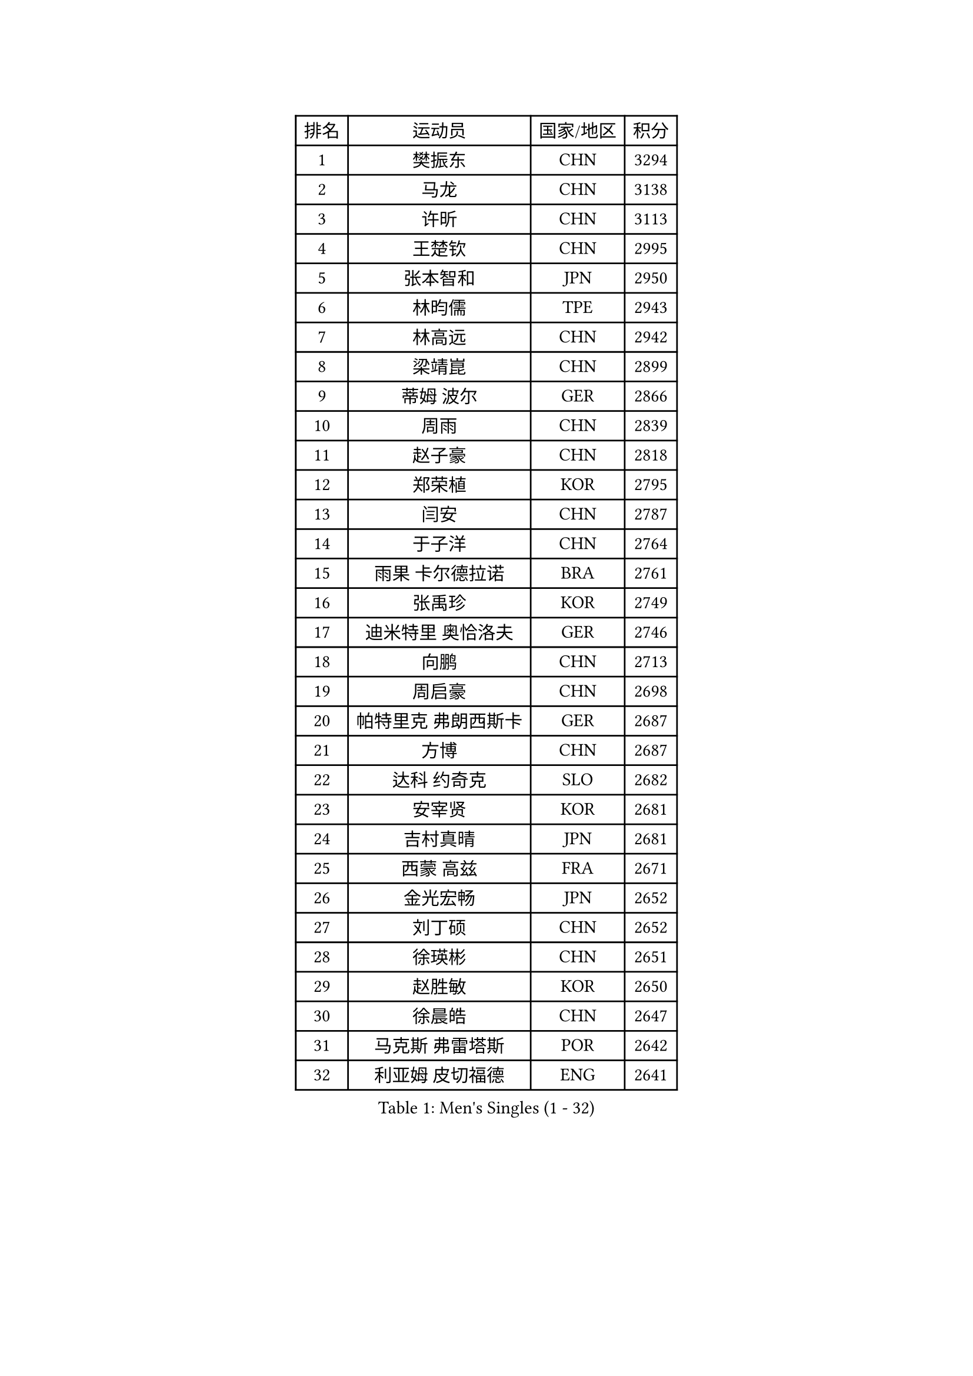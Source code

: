 
#set text(font: ("Courier New", "NSimSun"))
#figure(
  caption: "Men's Singles (1 - 32)",
    table(
      columns: 4,
      [排名], [运动员], [国家/地区], [积分],
      [1], [樊振东], [CHN], [3294],
      [2], [马龙], [CHN], [3138],
      [3], [许昕], [CHN], [3113],
      [4], [王楚钦], [CHN], [2995],
      [5], [张本智和], [JPN], [2950],
      [6], [林昀儒], [TPE], [2943],
      [7], [林高远], [CHN], [2942],
      [8], [梁靖崑], [CHN], [2899],
      [9], [蒂姆 波尔], [GER], [2866],
      [10], [周雨], [CHN], [2839],
      [11], [赵子豪], [CHN], [2818],
      [12], [郑荣植], [KOR], [2795],
      [13], [闫安], [CHN], [2787],
      [14], [于子洋], [CHN], [2764],
      [15], [雨果 卡尔德拉诺], [BRA], [2761],
      [16], [张禹珍], [KOR], [2749],
      [17], [迪米特里 奥恰洛夫], [GER], [2746],
      [18], [向鹏], [CHN], [2713],
      [19], [周启豪], [CHN], [2698],
      [20], [帕特里克 弗朗西斯卡], [GER], [2687],
      [21], [方博], [CHN], [2687],
      [22], [达科 约奇克], [SLO], [2682],
      [23], [安宰贤], [KOR], [2681],
      [24], [吉村真晴], [JPN], [2681],
      [25], [西蒙 高兹], [FRA], [2671],
      [26], [金光宏畅], [JPN], [2652],
      [27], [刘丁硕], [CHN], [2652],
      [28], [徐瑛彬], [CHN], [2651],
      [29], [赵胜敏], [KOR], [2650],
      [30], [徐晨皓], [CHN], [2647],
      [31], [马克斯 弗雷塔斯], [POR], [2642],
      [32], [利亚姆 皮切福德], [ENG], [2641],
    )
  )#pagebreak()

#set text(font: ("Courier New", "NSimSun"))
#figure(
  caption: "Men's Singles (33 - 64)",
    table(
      columns: 4,
      [排名], [运动员], [国家/地区], [积分],
      [33], [#text(gray, "郑培峰")], [CHN], [2628],
      [34], [宇田幸矢], [JPN], [2626],
      [35], [水谷隼], [JPN], [2618],
      [36], [孙闻], [CHN], [2617],
      [37], [艾曼纽 莱贝松], [FRA], [2616],
      [38], [神巧也], [JPN], [2607],
      [39], [徐海东], [CHN], [2605],
      [40], [GNANASEKARAN Sathiyan], [IND], [2604],
      [41], [卢文 菲鲁斯], [GER], [2601],
      [42], [薛飞], [CHN], [2600],
      [43], [#text(gray, "马特")], [CHN], [2595],
      [44], [丹羽孝希], [JPN], [2593],
      [45], [陈建安], [TPE], [2592],
      [46], [及川瑞基], [JPN], [2591],
      [47], [森园政崇], [JPN], [2590],
      [48], [#text(gray, "大岛祐哉")], [JPN], [2588],
      [49], [HIRANO Yuki], [JPN], [2583],
      [50], [#text(gray, "朱霖峰")], [CHN], [2582],
      [51], [周恺], [CHN], [2577],
      [52], [庄智渊], [TPE], [2573],
      [53], [克里斯坦 卡尔松], [SWE], [2568],
      [54], [弗拉基米尔 萨姆索诺夫], [BLR], [2567],
      [55], [亚历山大 希巴耶夫], [RUS], [2567],
      [56], [WALTHER Ricardo], [GER], [2564],
      [57], [夸德里 阿鲁纳], [NGR], [2560],
      [58], [PERSSON Jon], [SWE], [2556],
      [59], [乔纳森 格罗斯], [DEN], [2556],
      [60], [托米斯拉夫 普卡], [CRO], [2551],
      [61], [李尚洙], [KOR], [2545],
      [62], [王臻], [CAN], [2544],
      [63], [马蒂亚斯 法尔克], [SWE], [2544],
      [64], [AKKUZU Can], [FRA], [2540],
    )
  )#pagebreak()

#set text(font: ("Courier New", "NSimSun"))
#figure(
  caption: "Men's Singles (65 - 96)",
    table(
      columns: 4,
      [排名], [运动员], [国家/地区], [积分],
      [65], [特鲁斯 莫雷加德], [SWE], [2538],
      [66], [卡纳克 贾哈], [USA], [2533],
      [67], [黄镇廷], [HKG], [2522],
      [68], [ZHAI Yujia], [DEN], [2522],
      [69], [林钟勋], [KOR], [2518],
      [70], [贝内迪克特 杜达], [GER], [2518],
      [71], [WEI Shihao], [CHN], [2515],
      [72], [#text(gray, "TAKAKIWA Taku")], [JPN], [2515],
      [73], [PARK Ganghyeon], [KOR], [2512],
      [74], [#text(gray, "GERELL Par")], [SWE], [2510],
      [75], [上田仁], [JPN], [2508],
      [76], [牛冠凯], [CHN], [2508],
      [77], [蒂亚戈 阿波罗尼亚], [POR], [2507],
      [78], [邱党], [GER], [2506],
      [79], [吉村和弘], [JPN], [2497],
      [80], [帕纳吉奥迪斯 吉奥尼斯], [GRE], [2492],
      [81], [安东 卡尔伯格], [SWE], [2492],
      [82], [户上隼辅], [JPN], [2487],
      [83], [LIU Yebo], [CHN], [2486],
      [84], [村松雄斗], [JPN], [2484],
      [85], [雅克布 迪亚斯], [POL], [2480],
      [86], [#text(gray, "松平健太")], [JPN], [2479],
      [87], [HWANG Minha], [KOR], [2478],
      [88], [寇磊], [UKR], [2475],
      [89], [哈米特 德赛], [IND], [2474],
      [90], [罗伯特 加尔多斯], [AUT], [2474],
      [91], [DRINKHALL Paul], [ENG], [2473],
      [92], [安德烈 加奇尼], [CRO], [2473],
      [93], [赵大成], [KOR], [2471],
      [94], [#text(gray, "NORDBERG Hampus")], [SWE], [2471],
      [95], [#text(gray, "WANG Zengyi")], [POL], [2470],
      [96], [#text(gray, "詹斯 伦德奎斯特")], [SWE], [2468],
    )
  )#pagebreak()

#set text(font: ("Courier New", "NSimSun"))
#figure(
  caption: "Men's Singles (97 - 128)",
    table(
      columns: 4,
      [排名], [运动员], [国家/地区], [积分],
      [97], [田中佑汰], [JPN], [2467],
      [98], [MAJOROS Bence], [HUN], [2463],
      [99], [吉田雅己], [JPN], [2463],
      [100], [巴斯蒂安 斯蒂格], [GER], [2462],
      [101], [BADOWSKI Marek], [POL], [2456],
      [102], [TSUBOI Gustavo], [BRA], [2450],
      [103], [#text(gray, "金珉锡")], [KOR], [2438],
      [104], [博扬 托基奇], [SLO], [2438],
      [105], [ANTHONY Amalraj], [IND], [2436],
      [106], [特里斯坦 弗洛雷], [FRA], [2432],
      [107], [基里尔 斯卡奇科夫], [RUS], [2431],
      [108], [MATSUDAIRA Kenji], [JPN], [2429],
      [109], [WU Jiaji], [DOM], [2422],
      [110], [沙拉特 卡马尔 阿昌塔], [IND], [2421],
      [111], [#text(gray, "SEO Hyundeok")], [KOR], [2420],
      [112], [汪洋], [SVK], [2418],
      [113], [SAI Linwei], [CHN], [2418],
      [114], [斯蒂芬 门格尔], [GER], [2415],
      [115], [AN Ji Song], [PRK], [2414],
      [116], [BRODD Viktor], [SWE], [2414],
      [117], [ANGLES Enzo], [FRA], [2412],
      [118], [SALIFOU Abdel-Kader], [BEN], [2411],
      [119], [廖振珽], [TPE], [2409],
      [120], [CARVALHO Diogo], [POR], [2409],
      [121], [#text(gray, "ARINOBU Taimu")], [JPN], [2407],
      [122], [SIPOS Rares], [ROU], [2406],
      [123], [塞德里克 纽廷克], [BEL], [2406],
      [124], [ROBLES Alvaro], [ESP], [2405],
      [125], [PISTEJ Lubomir], [SVK], [2403],
      [126], [MONTEIRO Joao], [POR], [2400],
      [127], [ORT Kilian], [GER], [2400],
      [128], [SIRUCEK Pavel], [CZE], [2400],
    )
  )